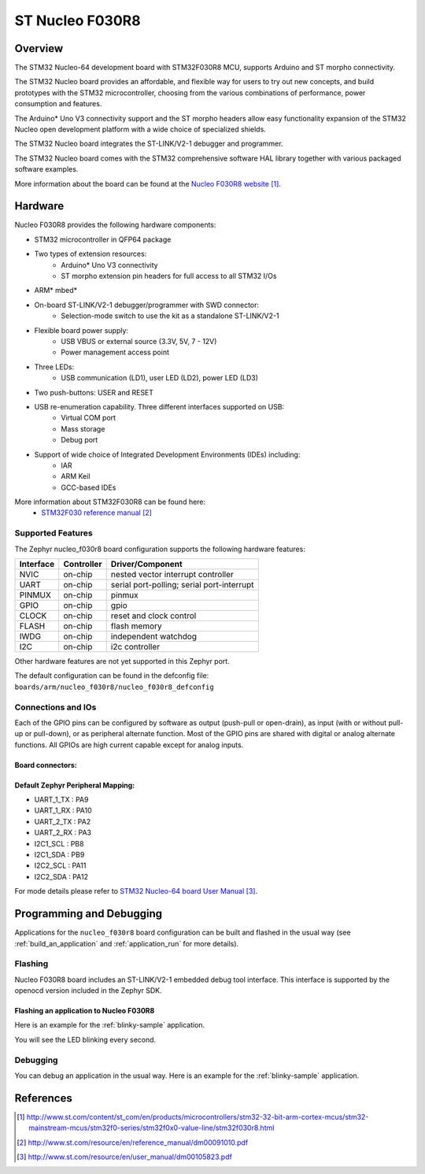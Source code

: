 .. _nucleo_f030r8_board:

ST Nucleo F030R8
################

Overview
********
The STM32 Nucleo-64 development board with STM32F030R8 MCU, supports Arduino and ST morpho connectivity.

The STM32 Nucleo board provides an affordable, and flexible way for users to try out new concepts,
and build prototypes with the STM32 microcontroller, choosing from the various
combinations of performance, power consumption and features.

The Arduino* Uno V3 connectivity support and the ST morpho headers allow easy functionality
expansion of the STM32 Nucleo open development platform with a wide choice of
specialized shields.

The STM32 Nucleo board integrates the ST-LINK/V2-1 debugger and programmer.

The STM32 Nucleo board comes with the STM32 comprehensive software HAL library together
with various packaged software examples.

.. image:: img/nucleo_f030r8_board.jpg
     :width: 500px
     :height: 367px
     :align: center
     :alt: Nucleo F030R8

More information about the board can be found at the `Nucleo F030R8 website`_.

Hardware
********
Nucleo F030R8 provides the following hardware components:

- STM32 microcontroller in QFP64 package
- Two types of extension resources:
    - Arduino* Uno V3 connectivity
    - ST morpho extension pin headers for full access to all STM32 I/Os
- ARM* mbed*
- On-board ST-LINK/V2-1 debugger/programmer with SWD connector:
    - Selection-mode switch to use the kit as a standalone ST-LINK/V2-1
- Flexible board power supply:
    - USB VBUS or external source (3.3V, 5V, 7 - 12V)
    - Power management access point
- Three LEDs:
    - USB communication (LD1), user LED (LD2), power LED (LD3)
- Two push-buttons: USER and RESET
- USB re-enumeration capability. Three different interfaces supported on USB:
    - Virtual COM port
    - Mass storage
    - Debug port
- Support of wide choice of Integrated Development Environments (IDEs) including:
    - IAR
    - ARM Keil
    - GCC-based IDEs

More information about STM32F030R8 can be found here:
       - `STM32F030 reference manual`_


Supported Features
==================

The Zephyr nucleo_f030r8 board configuration supports the following hardware features:

+-----------+------------+-------------------------------------+
| Interface | Controller | Driver/Component                    |
+===========+============+=====================================+
| NVIC      | on-chip    | nested vector interrupt controller  |
+-----------+------------+-------------------------------------+
| UART      | on-chip    | serial port-polling;                |
|           |            | serial port-interrupt               |
+-----------+------------+-------------------------------------+
| PINMUX    | on-chip    | pinmux                              |
+-----------+------------+-------------------------------------+
| GPIO      | on-chip    | gpio                                |
+-----------+------------+-------------------------------------+
| CLOCK     | on-chip    | reset and clock control             |
+-----------+------------+-------------------------------------+
| FLASH     | on-chip    | flash memory                        |
+-----------+------------+-------------------------------------+
| IWDG      | on-chip    | independent watchdog                |
+-----------+------------+-------------------------------------+
| I2C       | on-chip    | i2c controller                      |
+-----------+------------+-------------------------------------+

Other hardware features are not yet supported in this Zephyr port.

The default configuration can be found in the defconfig file:
``boards/arm/nucleo_f030r8/nucleo_f030r8_defconfig``

Connections and IOs
===================

Each of the GPIO pins can be configured by software as output (push-pull or open-drain), as
input (with or without pull-up or pull-down), or as peripheral alternate function. Most of the
GPIO pins are shared with digital or analog alternate functions. All GPIOs are high current
capable except for analog inputs.

Board connectors:
-----------------
.. image:: img/nucleo_f030r8_connectors.png
     :width: 800px
     :align: center
     :height: 619px
     :alt: Nucleo F030R8 connectors

Default Zephyr Peripheral Mapping:
----------------------------------
- UART_1_TX : PA9
- UART_1_RX : PA10
- UART_2_TX : PA2
- UART_2_RX : PA3
- I2C1_SCL : PB8
- I2C1_SDA : PB9
- I2C2_SCL : PA11
- I2C2_SDA : PA12

For mode details please refer to `STM32 Nucleo-64 board User Manual`_.

Programming and Debugging
*************************

Applications for the ``nucleo_f030r8`` board configuration can be built and
flashed in the usual way (see :ref:`build_an_application` and
:ref:`application_run` for more details).

Flashing
========

Nucleo F030R8 board includes an ST-LINK/V2-1 embedded debug tool interface.
This interface is supported by the openocd version included in the Zephyr SDK.

Flashing an application to Nucleo F030R8
----------------------------------------

Here is an example for the :ref:`blinky-sample` application.

.. zephyr-app-commands::
   :zephyr-app: samples/basic/blinky
   :board: nucleo_f030r8
   :goals: build flash

You will see the LED blinking every second.

Debugging
=========

You can debug an application in the usual way.  Here is an example for the
:ref:`blinky-sample` application.

.. zephyr-app-commands::
   :zephyr-app: samples/basic/blinky
   :board: nucleo_f030r8
   :maybe-skip-config:
   :goals: debug

References
**********

.. target-notes::

.. _Nucleo F030R8 website:
   http://www.st.com/content/st_com/en/products/microcontrollers/stm32-32-bit-arm-cortex-mcus/stm32-mainstream-mcus/stm32f0-series/stm32f0x0-value-line/stm32f030r8.html

.. _STM32F030 reference manual:
   http://www.st.com/resource/en/reference_manual/dm00091010.pdf

.. _STM32 Nucleo-64 board User Manual:
   http://www.st.com/resource/en/user_manual/dm00105823.pdf

